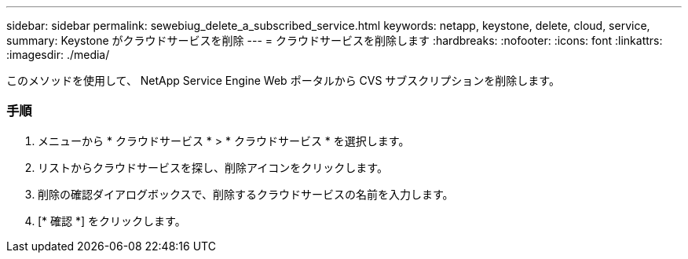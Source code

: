 ---
sidebar: sidebar 
permalink: sewebiug_delete_a_subscribed_service.html 
keywords: netapp, keystone, delete, cloud, service, 
summary: Keystone がクラウドサービスを削除 
---
= クラウドサービスを削除します
:hardbreaks:
:nofooter: 
:icons: font
:linkattrs: 
:imagesdir: ./media/


[role="lead"]
このメソッドを使用して、 NetApp Service Engine Web ポータルから CVS サブスクリプションを削除します。



=== 手順

. メニューから * クラウドサービス * > * クラウドサービス * を選択します。
. リストからクラウドサービスを探し、削除アイコンをクリックします。
. 削除の確認ダイアログボックスで、削除するクラウドサービスの名前を入力します。
. [* 確認 *] をクリックします。

